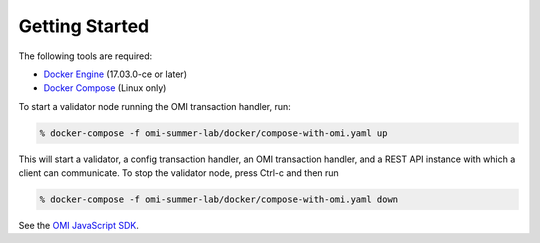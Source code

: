 ***************
Getting Started
***************


The following tools are required:

* `Docker Engine <https://docs.docker.com/engine/installation/>`_ (17.03.0-ce
  or later)
* `Docker Compose <https://docs.docker.com/compose/install/>`_ (Linux only)

To start a validator node running the OMI transaction handler, run:

.. code-block:: console

  % docker-compose -f omi-summer-lab/docker/compose-with-omi.yaml up

This will start a validator, a config transaction handler, an OMI transaction handler, and a REST API instance with which a client can communicate. To stop the validator node, press Ctrl-c and then run 

.. code-block:: console

  % docker-compose -f omi-summer-lab/docker/compose-with-omi.yaml down


See the `OMI JavaScript SDK <omi_client/index.html>`__.

